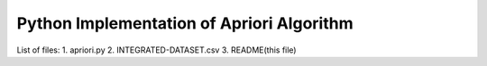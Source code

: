 Python Implementation of Apriori Algorithm 
==========================================

List of files:
1. apriori.py
2. INTEGRATED-DATASET.csv
3. README(this file)
